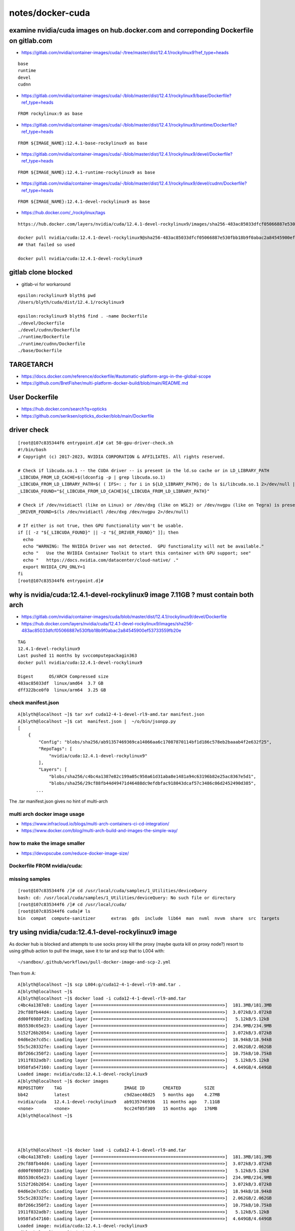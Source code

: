 notes/docker-cuda
====================




examine nvidia/cuda images on hub.docker.com and correponding Dockerfile on gitlab.com 
---------------------------------------------------------------------------------------


* https://gitlab.com/nvidia/container-images/cuda/-/tree/master/dist/12.4.1/rockylinux9?ref_type=heads


::

    base
    runtime
    devel
    cudnn


* https://gitlab.com/nvidia/container-images/cuda/-/blob/master/dist/12.4.1/rockylinux9/base/Dockerfile?ref_type=heads

::

    FROM rockylinux:9 as base


* https://gitlab.com/nvidia/container-images/cuda/-/blob/master/dist/12.4.1/rockylinux9/runtime/Dockerfile?ref_type=heads

::

    FROM ${IMAGE_NAME}:12.4.1-base-rockylinux9 as base


* https://gitlab.com/nvidia/container-images/cuda/-/blob/master/dist/12.4.1/rockylinux9/devel/Dockerfile?ref_type=heads

::

    FROM ${IMAGE_NAME}:12.4.1-runtime-rockylinux9 as base


* https://gitlab.com/nvidia/container-images/cuda/-/blob/master/dist/12.4.1/rockylinux9/devel/cudnn/Dockerfile?ref_type=heads

::

    FROM ${IMAGE_NAME}:12.4.1-devel-rockylinux9 as base


* https://hub.docker.com/_/rockylinux/tags



::

    https://hub.docker.com/layers/nvidia/cuda/12.4.1-devel-rockylinux9/images/sha256-483ac85033dfcf05066887e530fbb18b9f0abac2a84545900ef53733559fb20e

    docker pull nvidia/cuda:12.4.1-devel-rockylinux9@sha256-483ac85033dfcf05066887e530fbb18b9f0abac2a84545900ef53733559fb20e
    ## that failed so used

    docker pull nvidia/cuda:12.4.1-devel-rockylinux9



gitlab clone blocked
----------------------

* gitlab-vi for workaround


::

    epsilon:rockylinux9 blyth$ pwd
    /Users/blyth/cuda/dist/12.4.1/rockylinux9

    epsilon:rockylinux9 blyth$ find . -name Dockerfile
    ./devel/Dockerfile
    ./devel/cudnn/Dockerfile
    ./runtime/Dockerfile
    ./runtime/cudnn/Dockerfile
    ./base/Dockerfile



TARGETARCH
-----------

* https://docs.docker.com/reference/dockerfile/#automatic-platform-args-in-the-global-scope
* https://github.com/BretFisher/multi-platform-docker-build/blob/main/README.md



User Dockerfile
------------------

* https://hub.docker.com/search?q=opticks 
* https://github.com/seriksen/opticks_docker/blob/main/Dockerfile


driver check
-------------

::

    [root@107c835344f6 entrypoint.d]# cat 50-gpu-driver-check.sh
    #!/bin/bash
    # Copyright (c) 2017-2023, NVIDIA CORPORATION & AFFILIATES. All rights reserved.

    # Check if libcuda.so.1 -- the CUDA driver -- is present in the ld.so cache or in LD_LIBRARY_PATH
    _LIBCUDA_FROM_LD_CACHE=$(ldconfig -p | grep libcuda.so.1)
    _LIBCUDA_FROM_LD_LIBRARY_PATH=$( ( IFS=: ; for i in ${LD_LIBRARY_PATH}; do ls $i/libcuda.so.1 2>/dev/null | grep -v compat; done) )
    _LIBCUDA_FOUND="${_LIBCUDA_FROM_LD_CACHE}${_LIBCUDA_FROM_LD_LIBRARY_PATH}"

    # Check if /dev/nvidiactl (like on Linux) or /dev/dxg (like on WSL2) or /dev/nvgpu (like on Tegra) is present
    _DRIVER_FOUND=$(ls /dev/nvidiactl /dev/dxg /dev/nvgpu 2>/dev/null)

    # If either is not true, then GPU functionality won't be usable.
    if [[ -z "${_LIBCUDA_FOUND}" || -z "${_DRIVER_FOUND}" ]]; then
      echo
      echo "WARNING: The NVIDIA Driver was not detected.  GPU functionality will not be available."
      echo "   Use the NVIDIA Container Toolkit to start this container with GPU support; see"
      echo "   https://docs.nvidia.com/datacenter/cloud-native/ ."
      export NVIDIA_CPU_ONLY=1
    fi
    [root@107c835344f6 entrypoint.d]# 






why is nvidia/cuda:12.4.1-devel-rockylinux9 image 7.11GB ? must contain both arch
-------------------------------------------------------------------------------------

* https://gitlab.com/nvidia/container-images/cuda/blob/master/dist/12.4.1/rockylinux9/devel/Dockerfile
* https://hub.docker.com/layers/nvidia/cuda/12.4.1-devel-rockylinux9/images/sha256-483ac85033dfcf05066887e530fbb18b9f0abac2a84545900ef53733559fb20e 

::

    TAG
    12.4.1-devel-rockylinux9
    Last pushed 11 months by svccomputepackagin363
    docker pull nvidia/cuda:12.4.1-devel-rockylinux9

    Digest	OS/ARCH	Compressed size
    483ac85033df  linux/amd64  3.7 GB
    dff322bce0f0  linux/arm64  3.25 GB


check manifest.json
~~~~~~~~~~~~~~~~~~~~~

::

    A[blyth@localhost ~]$ tar xvf cuda12-4-1-devel-rl9-amd.tar manifest.json
    A[blyth@localhost ~]$ cat  manifest.json |  ~/o/bin/jsonpp.py
    [
        {
            "Config": "blobs/sha256/ab91357469369ca14066aa6c17087870114bf1d186c578eb2baaab4f2e632f25",
            "RepoTags": [
                "nvidia/cuda:12.4.1-devel-rockylinux9"
            ],
            "Layers": [
                "blobs/sha256/c4bc4a1387e82c199a05c950a61d31aba8e1481a94c63196b82e25ac8367e5d1",
                "blobs/sha256/29cf88fb44d49471d46488dc9efdbfac918043dcaf57c3486c06d2452490d385",
           ...

The .tar manifest.json gives no hint of multi-arch



multi arch docker image usage
~~~~~~~~~~~~~~~~~~~~~~~~~~~~~~

* https://www.infracloud.io/blogs/multi-arch-containers-ci-cd-integration/



* https://www.docker.com/blog/multi-arch-build-and-images-the-simple-way/


how to make the image smaller
~~~~~~~~~~~~~~~~~~~~~~~~~~~~~~

* https://devopscube.com/reduce-docker-image-size/


Dockerfile FROM nvidia/cuda:
~~~~~~~~~~~~~~~~~~~~~~~~~~~~~



missing samples
~~~~~~~~~~~~~~~~

::

    [root@107c835344f6 /]# cd /usr/local/cuda/samples/1_Utilities/deviceQuery
    bash: cd: /usr/local/cuda/samples/1_Utilities/deviceQuery: No such file or directory
    [root@107c835344f6 /]# cd /usr/local/cuda/
    [root@107c835344f6 cuda]# ls
    bin  compat  compute-sanitizer	extras	gds  include  lib64  man  nvml	nvvm  share  src  targets






try using nvidia/cuda:12.4.1-devel-rockylinux9 image  
------------------------------------------------------

As docker hub is blocked and attempts to use socks proxy kill the proxy (maybe quota kill on proxy node?)
resort to using github action to pull the image, save it to tar and scp that to L004 with::

    ~/sandbox/.github/workflows/pull-docker-image-and-scp-2.yml  

Then from A::


    A[blyth@localhost ~]$ scp L004:g/cuda12-4-1-devel-rl9-amd.tar .
    A[blyth@localhost ~]$ 
    A[blyth@localhost ~]$ docker load -i cuda12-4-1-devel-rl9-amd.tar
    c4bc4a1387e8: Loading layer [==================================================>]  181.3MB/181.3MB
    29cf88fb44d4: Loading layer [==================================================>]  3.072kB/3.072kB
    dd00f6980f23: Loading layer [==================================================>]   5.12kB/5.12kB
    8b5530c65e23: Loading layer [==================================================>]  234.9MB/234.9MB
    5152f26b2054: Loading layer [==================================================>]  3.072kB/3.072kB
    04d6e2e7cd5c: Loading layer [==================================================>]  18.94kB/18.94kB
    55c5c28332fe: Loading layer [==================================================>]  2.062GB/2.062GB
    8bf266c350f2: Loading layer [==================================================>]  10.75kB/10.75kB
    1911f832adb7: Loading layer [==================================================>]   5.12kB/5.12kB
    b958fa547160: Loading layer [==================================================>]  4.649GB/4.649GB
    Loaded image: nvidia/cuda:12.4.1-devel-rockylinux9
    A[blyth@localhost ~]$ docker images
    REPOSITORY    TAG                        IMAGE ID       CREATED         SIZE
    bb42          latest                     c9d2aec48d25   5 months ago    4.27MB
    nvidia/cuda   12.4.1-devel-rockylinux9   ab9135746936   11 months ago   7.11GB
    <none>        <none>                     9cc24f05f309   15 months ago   176MB
    A[blyth@localhost ~]$ 




    A[blyth@localhost ~]$ docker load -i cuda12-4-1-devel-rl9-amd.tar
    c4bc4a1387e8: Loading layer [==================================================>]  181.3MB/181.3MB
    29cf88fb44d4: Loading layer [==================================================>]  3.072kB/3.072kB
    dd00f6980f23: Loading layer [==================================================>]   5.12kB/5.12kB
    8b5530c65e23: Loading layer [==================================================>]  234.9MB/234.9MB
    5152f26b2054: Loading layer [==================================================>]  3.072kB/3.072kB
    04d6e2e7cd5c: Loading layer [==================================================>]  18.94kB/18.94kB
    55c5c28332fe: Loading layer [==================================================>]  2.062GB/2.062GB
    8bf266c350f2: Loading layer [==================================================>]  10.75kB/10.75kB
    1911f832adb7: Loading layer [==================================================>]   5.12kB/5.12kB
    b958fa547160: Loading layer [==================================================>]  4.649GB/4.649GB
    Loaded image: nvidia/cuda:12.4.1-devel-rockylinux9
    A[blyth@localhost ~]$ docker images
    REPOSITORY    TAG                        IMAGE ID       CREATED         SIZE
    bb42          latest                     c9d2aec48d25   5 months ago    4.27MB
    nvidia/cuda   12.4.1-devel-rockylinux9   ab9135746936   11 months ago   7.11GB
    <none>        <none>                     9cc24f05f309   15 months ago   176MB


    A[blyth@localhost ~]$ docker run -it nvidia/cuda:12.4.1-devel-rockylinux9

    ==========
    == CUDA ==
    ==========

    CUDA Version 12.4.1

    Container image Copyright (c) 2016-2023, NVIDIA CORPORATION & AFFILIATES. All rights reserved.

    This container image and its contents are governed by the NVIDIA Deep Learning Container License.
    By pulling and using the container, you accept the terms and conditions of this license:
    https://developer.nvidia.com/ngc/nvidia-deep-learning-container-license

    A copy of this license is made available in this container at /NGC-DL-CONTAINER-LICENSE for your convenience.

    WARNING: The NVIDIA Driver was not detected.  GPU functionality will not be available.
       Use the NVIDIA Container Toolkit to start this container with GPU support; see
       https://docs.nvidia.com/datacenter/cloud-native/ .

    [root@4e022fb353d9 /]# 




Following instruction to install "NVIDIA Container Toolkit"

* https://docs.nvidia.com/datacenter/cloud-native/container-toolkit/latest/install-guide.html


::

   curl -s -L https://nvidia.github.io/libnvidia-container/stable/rpm/nvidia-container-toolkit.repo | \
   sudo tee /etc/yum.repos.d/nvidia-container-toolkit.repo

   ## nope this yields empty .repo
   ## instead download onto laptop and scp to A

   sudo rm /etc/yum.repos.d/nvidia-container-toolkit.repo
   cat ~/nvidia-container-toolkit.repo | sudo tee /etc/yum.repos.d/nvidia-container-toolkit.repo

   sudo dnf install -y nvidia-container-toolkit



::

    A[blyth@localhost ~]$ sudo dnf install -y nvidia-container-toolkit
    AlmaLinux 9 - AppStream                                                                                                                                                  5.0 kB/s | 4.2 kB     00:00    
    AlmaLinux 9 - BaseOS                                                                                                                                                     4.5 kB/s | 3.8 kB     00:00    
    AlmaLinux 9 - CRB                                                                                                                                                        5.0 kB/s | 4.2 kB     00:00    
    AlmaLinux 9 - Devel                                                                                                                                                      4.8 kB/s | 4.2 kB     00:00    
    AlmaLinux 9 - Extras                                                                                                                                                     3.9 kB/s | 3.3 kB     00:00    
    CernVM packages                                                                                                                                                          4.1 kB/s | 3.0 kB     00:00    
    cuda-rhel9-x86_64                                                                                                                                                         19 kB/s | 3.5 kB     00:00    
    cuda-rhel9-x86_64                                                                                                                                                        3.4 MB/s | 2.6 MB     00:00    
    Docker CE Stable - x86_64                                                                                                                                                5.8 kB/s | 3.5 kB     00:00    
    Extra Packages for Enterprise Linux 9 - x86_64                                                                                                                            15 kB/s |  15 kB     00:01    
    Extra Packages for Enterprise Linux 9 - x86_64                                                                                                                           9.0 MB/s |  23 MB     00:02    
    packages for the GitHub CLI                                                                                                                                              5.0 kB/s | 3.0 kB     00:00    
    google-chrome                                                                                                                                                            6.3 kB/s | 1.3 kB     00:00    
    google-chrome                                                                                                                                                             12 kB/s | 4.3 kB     00:00    
    nvidia-container-toolkit                                                                                                                                                 749  B/s | 833  B     00:01    
    nvidia-container-toolkit                                                                                                                                                 5.9 kB/s | 3.1 kB     00:00    
    Importing GPG key 0xF796ECB0:
     Userid     : "NVIDIA CORPORATION (Open Source Projects) <cudatools@nvidia.com>"
     Fingerprint: C95B 321B 61E8 8C18 09C4 F759 DDCA E044 F796 ECB0
     From       : https://nvidia.github.io/libnvidia-container/gpgkey
    nvidia-container-toolkit                                                                                                                                                  19 kB/s |  31 kB     00:01    
    Dependencies resolved.
    =========================================================================================================================================================================================================
     Package                                                       Architecture                           Version                                    Repository                                         Size
    =========================================================================================================================================================================================================
    Installing:
     nvidia-container-toolkit                                      x86_64                                 1.17.4-1                                   cuda-rhel9-x86_64                                 1.2 M
    Installing dependencies:
     libnvidia-container-tools                                     x86_64                                 1.17.4-1                                   cuda-rhel9-x86_64                                  40 k
     libnvidia-container1                                          x86_64                                 1.17.4-1                                   cuda-rhel9-x86_64                                 1.0 M
     nvidia-container-toolkit-base                                 x86_64                                 1.17.4-1                                   cuda-rhel9-x86_64                                 5.6 M

    Transaction Summary
    =========================================================================================================================================================================================================
    Install  4 Packages

    Total download size: 7.9 M
    Installed size: 26 M
    Downloading Packages:
    (1/4): libnvidia-container-tools-1.17.4-1.x86_64.rpm                                                                                                                     168 kB/s |  40 kB     00:00    
    (2/4): libnvidia-container1-1.17.4-1.x86_64.rpm                                                                                                                          2.0 MB/s | 1.0 MB     00:00    
    (3/4): nvidia-container-toolkit-1.17.4-1.x86_64.rpm                                                                                                                      2.5 MB/s | 1.2 MB     00:00    
    (4/4): nvidia-container-toolkit-base-1.17.4-1.x86_64.rpm                                                                                                                 7.5 MB/s | 5.6 MB     00:00    
    ---------------------------------------------------------------------------------------------------------------------------------------------------------------------------------------------------------
    Total                                                                                                                                                                    8.0 MB/s | 7.9 MB     00:00     
    Running transaction check
    Transaction check succeeded.
    Running transaction test
    Transaction test succeeded.
    Running transaction
      Preparing        :                                                                                                                                                                                 1/1 
      Installing       : nvidia-container-toolkit-base-1.17.4-1.x86_64                                                                                                                                   1/4 
      Installing       : libnvidia-container1-1.17.4-1.x86_64                                                                                                                                            2/4 
      Running scriptlet: libnvidia-container1-1.17.4-1.x86_64                                                                                                                                            2/4 
      Installing       : libnvidia-container-tools-1.17.4-1.x86_64                                                                                                                                       3/4 
      Installing       : nvidia-container-toolkit-1.17.4-1.x86_64                                                                                                                                        4/4 
      Running scriptlet: nvidia-container-toolkit-1.17.4-1.x86_64                                                                                                                                        4/4 
      Verifying        : libnvidia-container-tools-1.17.4-1.x86_64                                                                                                                                       1/4 
      Verifying        : libnvidia-container1-1.17.4-1.x86_64                                                                                                                                            2/4 
      Verifying        : nvidia-container-toolkit-1.17.4-1.x86_64                                                                                                                                        3/4 
      Verifying        : nvidia-container-toolkit-base-1.17.4-1.x86_64                                                                                                                                   4/4 

    Installed:
      libnvidia-container-tools-1.17.4-1.x86_64         libnvidia-container1-1.17.4-1.x86_64         nvidia-container-toolkit-1.17.4-1.x86_64         nvidia-container-toolkit-base-1.17.4-1.x86_64        

    Complete!
    A[blyth@localhost ~]$ 



Configure Docker to use "nvidia-container-toolkit"
----------------------------------------------------

::


    A[blyth@localhost ~]$ sudo nvidia-ctk runtime configure --runtime=docker
    INFO[0000] Config file does not exist; using empty config 
    INFO[0000] Wrote updated config to /etc/docker/daemon.json 
    INFO[0000] It is recommended that docker daemon be restarted. 
    A[blyth@localhost ~]$ 
    A[blyth@localhost ~]$ sudo systemctl restart docker
    A[blyth@localhost ~]$ 


    #sudo docker run --rm --runtime=nvidia --gpus all  nvidia-smi

    sudo docker run -it --runtime=nvidia --gpus all nvidia/cuda:12.4.1-devel-rockylinux9



::

    A[blyth@localhost ~]$ sudo docker run -it --runtime=nvidia --gpus all nvidia/cuda:12.4.1-devel-rockylinux9
    [sudo] password for blyth: 

    ==========
    == CUDA ==
    ==========

    CUDA Version 12.4.1

    Container image Copyright (c) 2016-2023, NVIDIA CORPORATION & AFFILIATES. All rights reserved.

    This container image and its contents are governed by the NVIDIA Deep Learning Container License.
    By pulling and using the container, you accept the terms and conditions of this license:
    https://developer.nvidia.com/ngc/nvidia-deep-learning-container-license

    A copy of this license is made available in this container at /NGC-DL-CONTAINER-LICENSE for your convenience.

    [root@107c835344f6 /]# nvidia-smi
    Mon Mar 10 03:01:10 2025       
    +-----------------------------------------------------------------------------------------+
    | NVIDIA-SMI 550.76                 Driver Version: 550.76         CUDA Version: 12.4     |
    |-----------------------------------------+------------------------+----------------------+
    | GPU  Name                 Persistence-M | Bus-Id          Disp.A | Volatile Uncorr. ECC |
    | Fan  Temp   Perf          Pwr:Usage/Cap |           Memory-Usage | GPU-Util  Compute M. |
    |                                         |                        |               MIG M. |
    |=========================================+========================+======================|
    |   0  NVIDIA RTX 5000 Ada Gene...    Off |   00000000:AC:00.0 Off |                  Off |
    | 30%   36C    P8             15W /  250W |     138MiB /  32760MiB |      0%      Default |
    |                                         |                        |                  N/A |
    +-----------------------------------------+------------------------+----------------------+
                                                                                             
    +-----------------------------------------------------------------------------------------+
    | Processes:                                                                              |
    |  GPU   GI   CI        PID   Type   Process name                              GPU Memory |
    |        ID   ID                                                               Usage      |
    |=========================================================================================|
    +-----------------------------------------------------------------------------------------+
    [root@107c835344f6 /]# 






Check nvidia_cuda_12_4_1_runtime_rockylinux9_amd64
----------------------------------------------------


* https://github.com/simoncblyth/sandbox/blob/master/nv/Dockerfile

::

    ARG FROM_REF
    FROM --platform=$BUILDPLATFORM $FROM_REF


* https://github.com/simoncblyth/sandbox/blob/master/.github/workflows/nv-build-docker-image-and-scp.yml

::

     ref=nvidia/cuda:12.4.1-runtime-rockylinux9 
     nam=nvidia_cuda_12_4_1_runtime_rockylinux9_amd64
     out=/tmp/$nam.tar

     echo ref $ref
     echo nam $nam
     echo out $out

     cd nv 

     echo "[ build "
     docker buildx build --build-arg FROM_REF=$ref --platform amd64 --tag $nam .
     echo "] build " 



::

   
    A[blyth@localhost ~]$ scp L004:g/nvidia_cuda_12_4_1_runtime_rockylinux9_amd64.tar .


    A[blyth@localhost ~]$ docker load -i nvidia_cuda_12_4_1_runtime_rockylinux9_amd64.tar
    5f70bf18a086: Loading layer [==================================================>]  1.024kB/1.024kB
    Loaded image: nvidia_cuda_12_4_1_runtime_rockylinux9_amd64:latest

    A[blyth@localhost ~]$ docker images
    REPOSITORY                                     TAG                        IMAGE ID       CREATED          SIZE
    nvidia_cuda_12_4_1_runtime_rockylinux9_amd64   latest                     72c9d5a2da10   14 minutes ago   2.47GB
    bb42                                           latest                     c9d2aec48d25   5 months ago     4.27MB
    nvidia/cuda                                    12.4.1-devel-rockylinux9   ab9135746936   11 months ago    7.11GB
    <none>                                         <none>                     9cc24f05f309   15 months ago    176MB
    A[blyth@localhost ~]$ 


Without the extra args fails to find nvidia-smi::

    A[blyth@localhost ~]$ docker run -it nvidia_cuda_12_4_1_runtime_rockylinux9_amd64

    ==========
    == CUDA ==
    ==========

    CUDA Version 12.4.1

    Container image Copyright (c) 2016-2023, NVIDIA CORPORATION & AFFILIATES. All rights reserved.

    This container image and its contents are governed by the NVIDIA Deep Learning Container License.
    By pulling and using the container, you accept the terms and conditions of this license:
    https://developer.nvidia.com/ngc/nvidia-deep-learning-container-license

    A copy of this license is made available in this container at /NGC-DL-CONTAINER-LICENSE for your convenience.

    WARNING: The NVIDIA Driver was not detected.  GPU functionality will not be available.
       Use the NVIDIA Container Toolkit to start this container with GPU support; see
       https://docs.nvidia.com/datacenter/cloud-native/ .

    /bin/sh: line 1: nvidia-smi: command not found
    A[blyth@localhost ~]$ 


With "--runtime=nvidia --gpus all" it behaves::

    A[blyth@localhost ~]$ sudo docker run -it --runtime=nvidia --gpus all nvidia_cuda_12_4_1_runtime_rockylinux9_amd64
    [sudo] password for blyth: 

    ==========
    == CUDA ==
    ==========

    CUDA Version 12.4.1

    Container image Copyright (c) 2016-2023, NVIDIA CORPORATION & AFFILIATES. All rights reserved.

    This container image and its contents are governed by the NVIDIA Deep Learning Container License.
    By pulling and using the container, you accept the terms and conditions of this license:
    https://developer.nvidia.com/ngc/nvidia-deep-learning-container-license

    A copy of this license is made available in this container at /NGC-DL-CONTAINER-LICENSE for your convenience.

    Mon Mar 10 12:56:19 2025       
    +-----------------------------------------------------------------------------------------+
    | NVIDIA-SMI 550.76                 Driver Version: 550.76         CUDA Version: 12.4     |
    |-----------------------------------------+------------------------+----------------------+
    | GPU  Name                 Persistence-M | Bus-Id          Disp.A | Volatile Uncorr. ECC |
    | Fan  Temp   Perf          Pwr:Usage/Cap |           Memory-Usage | GPU-Util  Compute M. |
    |                                         |                        |               MIG M. |
    |=========================================+========================+======================|
    |   0  NVIDIA RTX 5000 Ada Gene...    Off |   00000000:AC:00.0 Off |                  Off |
    | 30%   37C    P8             15W /  250W |     138MiB /  32760MiB |      0%      Default |
    |                                         |                        |                  N/A |
    +-----------------------------------------+------------------------+----------------------+
                                                                                             
    +-----------------------------------------------------------------------------------------+
    | Processes:                                                                              |
    |  GPU   GI   CI        PID   Type   Process name                              GPU Memory |
    |        ID   ID                                                               Usage      |
    |=========================================================================================|
    +-----------------------------------------------------------------------------------------+
    A[blyth@localhost ~]$ 


    A[blyth@localhost ~]$ sudo docker run -it --runtime=nvidia --gpus all nvidia_cuda_12_4_1_runtime_rockylinux9_amd64 bash 

    ==========
    == CUDA ==
    ==========

    CUDA Version 12.4.1

    Container image Copyright (c) 2016-2023, NVIDIA CORPORATION & AFFILIATES. All rights reserved.

    This container image and its contents are governed by the NVIDIA Deep Learning Container License.
    By pulling and using the container, you accept the terms and conditions of this license:
    https://developer.nvidia.com/ngc/nvidia-deep-learning-container-license

    A copy of this license is made available in this container at /NGC-DL-CONTAINER-LICENSE for your convenience.

    [root@c80a7da3099f /]# nvidia-smi
    Mon Mar 10 12:59:41 2025       
    +-----------------------------------------------------------------------------------------+
    | NVIDIA-SMI 550.76                 Driver Version: 550.76         CUDA Version: 12.4     |
    |-----------------------------------------+------------------------+----------------------+
    | GPU  Name                 Persistence-M | Bus-Id          Disp.A | Volatile Uncorr. ECC |
    | Fan  Temp   Perf          Pwr:Usage/Cap |           Memory-Usage | GPU-Util  Compute M. |
    |                                         |                        |               MIG M. |
    |=========================================+========================+======================|
    |   0  NVIDIA RTX 5000 Ada Gene...    Off |   00000000:AC:00.0 Off |                  Off |
    | 30%   37C    P8             15W /  250W |     138MiB /  32760MiB |      0%      Default |
    |                                         |                        |                  N/A |
    +-----------------------------------------+------------------------+----------------------+
                                                                                             
    +-----------------------------------------------------------------------------------------+
    | Processes:                                                                              |
    |  GPU   GI   CI        PID   Type   Process name                              GPU Memory |
    |        ID   ID                                                               Usage      |
    |=========================================================================================|
    +-----------------------------------------------------------------------------------------+
    [root@c80a7da3099f /]# 





Tao junosw Dockerfile
----------------------

In legacy Tao used 

* https://code.ihep.ac.cn/JUNO/offline/junoenv/-/blob/main/docker/legacy/Dockerfile-centos7?ref_type=heads

In current approach only base done in Dockerfile, externals from /cvmfs 

* https://code.ihep.ac.cn/JUNO/offline/junoenv/-/blob/main/docker/Dockerfile-junosw-base-el9?ref_type=heads

HMM: that pins the linux flavor of the container to the one of the builds that are installed onto /cvmfs


The official nvidia/cuda images are rockylinux not almalinux, which is annoying. 


nvidia cuda almalinux Dockerfile
----------------------------------


will a rockylinux executable run on almalinux ?
-----------------------------------------------


how to deploy cuda application with Docker
--------------------------------------------

HMM: now have the container with GPU access, how to proceed

* its very bare bones, need loads of pkg to be able to build
* but Tao did that already


::

    FROM almalinux:9

    ARG PASSWORD

    RUN useradd juno
    RUN usermod -G wheel -a juno
    RUN echo -n "assumeyes=1" >> /etc/yum.conf

    RUN dnf install 'dnf-command(config-manager)'
    RUN dnf config-manager --set-enabled crb
    ...



* https://www.jmoisio.eu/en/blog/2020/06/01/building-cpp-containers-using-docker-and-cmake/


Dockerfile ARG and ENV
-----------------------

* https://www.docker.com/blog/docker-best-practices-using-arg-and-env-in-your-dockerfiles/
* Unlike ARG, the ENV command allows you to define a variable that can be accessed both at build time and 

::

    --build-arg FROM_REF=$ref 



CUDA Docker Container
-----------------------

* https://github.com/NVIDIA/nvidia-container-toolkit
* https://docs.nvidia.com/datacenter/cloud-native/container-toolkit/latest/install-guide.html

NGC
----

* https://catalog.ngc.nvidia.com/orgs/nvidia/containers/cuda


NVIDIA CUDA OptiX Docker container
------------------------------------

* https://forums.developer.nvidia.com/t/optix-7-5-8-0-fails-inside-docker-but-works-on-host/280500

dhart::

   .. get all CUDA samples to run in the container first ...



Old OptiX Docker
-----------------

https://github.com/ozen/optix-docker

https://github.com/ozen/optix-docker/blob/master/Dockerfile::

    ARG CUDA_IMAGE_TAG=10.0-devel-ubuntu18.04
    FROM nvidia/cuda:${CUDA_IMAGE_TAG}
    MAINTAINER Yigit Ozen
    ARG OPTIX_VERSION=5.1.0
    ADD NVIDIA-OptiX-SDK-${OPTIX_VERSION}-linux64 /usr/local/optix
    ENV LD_LIBRARY_PATH /usr/local/optix/lib64:${LD_LIBRARY_PATH}


::

    cp -R /path/to/NVIDIA-OptiX-SDK-5.1.0-linux64 .
    docker build -t optix --build-arg CUDA_IMAGE_TAG=10.0-runtime-ubuntu18.04 --build-arg OPTIX_VERSION=5.1.0 .



NVIDIA Container Toolkit 
-------------------------

https://docs.nvidia.com/datacenter/cloud-native/container-toolkit/latest/index.html#

https://catalog.ngc.nvidia.com/orgs/nvidia/containers/cuda


NICE INTRO DOC
---------------

* https://docs.nvidia.com/deeplearning/frameworks/user-guide/index.html



NVIDIA GPUs natively supported as devices in Docker from 19.03 (2021-02-01)
-----------------------------------------------------------------------------

https://docs.nvidia.com/deeplearning/frameworks/user-guide/index.html

As of Docker release 19.03, NVIDIA GPUs are natively supported as devices in
the Docker runtime. This means that the special runtime provided by
nvidia-docker2 is no longer necessary. 

https://docs.docker.com/engine/release-notes/19.03/

* Added DeviceRequests to HostConfig to support NVIDIA GPUs. moby/moby#38828
* https://github.com/moby/moby/pull/38828


Dockerfile
------------

* https://docs.docker.com/reference/dockerfile/

::

    ARG  CODE_VERSION=latest
    FROM base:${CODE_VERSION}
    CMD  /code/run-app

    FROM extras:${CODE_VERSION}
    CMD  /code/run-extras





